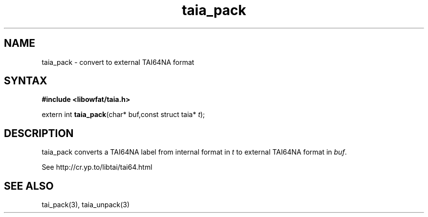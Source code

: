 .TH taia_pack 3
.SH NAME
taia_pack \- convert to external TAI64NA format
.SH SYNTAX
.B #include <libowfat/taia.h>

extern int \fBtaia_pack\fP(char* buf,const struct taia* \fIt\fR);
.SH DESCRIPTION
taia_pack converts a TAI64NA label from internal format in \fIt\fR to external
TAI64NA format in \fIbuf\fR.

See http://cr.yp.to/libtai/tai64.html
.SH "SEE ALSO"
tai_pack(3), taia_unpack(3)
